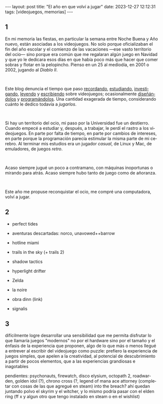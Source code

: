 #+OPTIONS: toc:nil num:nil
#+LANGUAGE: es
#+BEGIN_EXPORT html
---
layout: post
title: "El año en que volví a jugar"
date: 2023-12-27 12:12:31
tags: [videojuegos, memorias]
---
#+END_EXPORT

#+begin_export html
<div class="org-center"><h2>1</h2></div>
#+end_export


En mi memoria las fiestas, en particular la semana entre Noche Buena y Año nuevo, están asociadas a los videojuegos. No solo porque oficializaban el fin del año escolar y el comienzo de las vacaciones ---ese vasto territorio del ocio--- sino porque era común que me regalaran algún juego en Navidad y que yo le dedicara esos días en que había poco más que hacer que comer sobras y flotar en la pelopincho. Pienso en un 25 al mediodía, en 2001 o 2002, jugando al /Diablo II/.

#+BEGIN_EXPORT html
<br/>
<div></div>
#+END_EXPORT

Este blog denuncia el tiempo que paso [[file:../2020-09-29-memoria-videojueguistica/][recordando]], [[file:../2023-06-16-del-videojuego-como-puzzle][estudiando]], [[file:../2022-08-09-llegando-los-monos][investigando]], [[file:../2023-09-18-literatura-videojueguistica-vol-2][leyendo]] y [[file:../2023-11-01-notas-sobre-obra-dinn][escribiendo]]  sobre videojuegos; ocasionalmente [[https://github.com/facundoolano/rpg-cli][diseñándolos]] y [[https://github.com/facundoolano/house-taken-over][programándolos]]. Una cantidad exagerada de tiempo, considerando cuánto le dedico todavía a /jugarlos/.

#+BEGIN_EXPORT html
<br/>
<div></div>
#+END_EXPORT


Si hay un territorio del ocio, mi paso por la Universidad fue un destierro. Cuando empecé a estudiar y, después, a trabajar, le perdí el rastro a los videojuegos. En parte por falta de tiempo, en parte por cambios de intereses, en parte porque la programación parecía estimular la misma parte de mi cerebro. Al terminar mis estudios era un jugador /casual/, de Linux y Mac, de emuladores, de juegos /retro/.

#+BEGIN_EXPORT html
<br/>
<div></div>
#+END_EXPORT


Acaso siempre jugué un poco a contramano, con máquinas inoportunas o mirando para atrás. Acaso siempre hubo tanto de juego como de añoranza.

#+BEGIN_EXPORT html
<br/>
<div></div>
#+END_EXPORT

Este año me propuse reconquistar el ocio, me compré una computadora, volví a jugar.


#+begin_export html
<div class="org-center"><h2>2</h2></div>
#+end_export

- perfect tides
- aventuras descartadas: norco, unavowed++barrow

- hotline miami

- trails in the sky (+ trails 2)
- shadow tactics
- hyperlight drifter

- Zelda
- la noire

- obra dinn (link)
- signalis

#+begin_export html
<div class="org-center"><h2>3</h2></div>
#+end_export


difícilmente logre desarrollar una sensibilidad que me permita disfrutar lo que llamaría juegos "modernos"
   no por el hardware sino por el tamaño y el énfasis de la experiencia que proponen, algo de lo que más o menos llegué a entrever al escribir del videojuego como puzzle:
   prefiero la experiencia de juegos simples, que apelen a la creatividad, al potencial de descubrimiento a partir de pocos elementos, que a las experiencias grandiosas e inagotables


pendientes: psychonauts, firewatch, disco elysium,  octopath 2, roadwarden, golden idol (?), chrono cross (?, legend of mana
ace attorney
(completar con cosas de las que agregué en steam)
into the breach?
ahí quedan juntando polvo el skyrim y el witcher, y lo mismo podría pasar con el elden ring (ff x y algun otro que tengo instalado en steam o en el wishlist)

